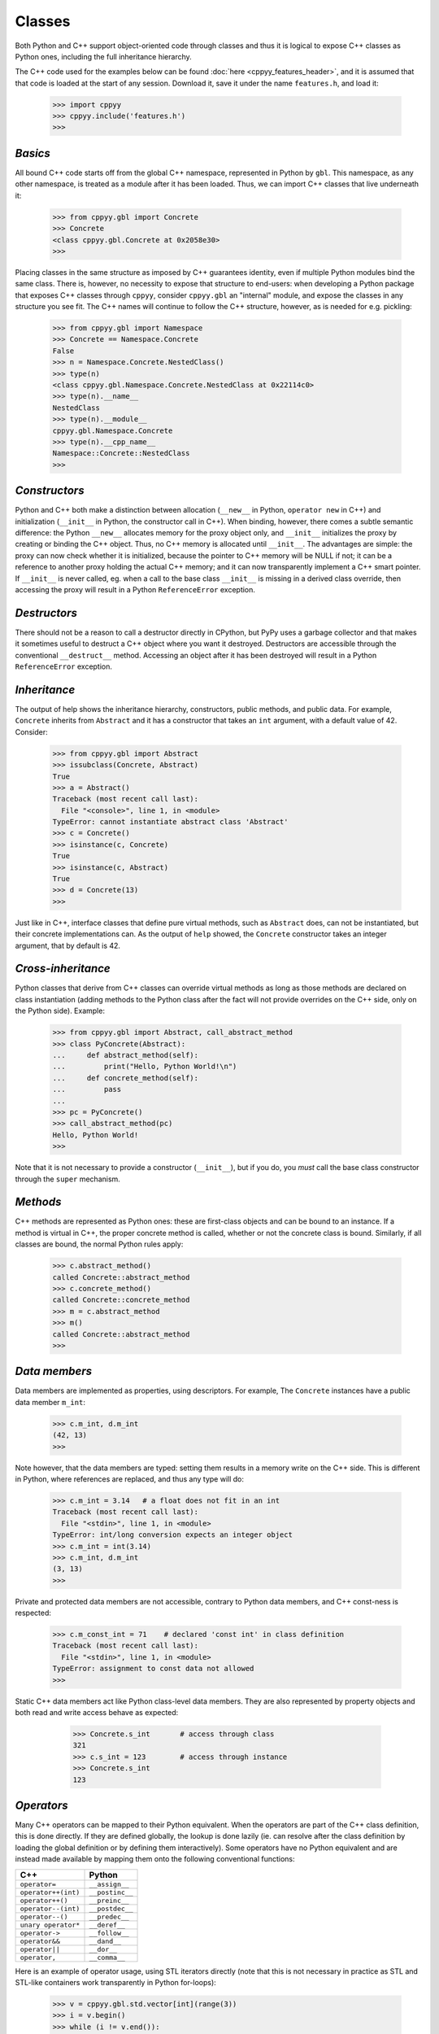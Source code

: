 .. _classes:


Classes
=======

Both Python and C++ support object-oriented code through classes and thus
it is logical to expose C++ classes as Python ones, including the full
inheritance hierarchy.

The C++ code used for the examples below can be found
:doc:`here <cppyy_features_header>`, and it is assumed that that code is
loaded at the start of any session.
Download it, save it under the name ``features.h``, and load it:

  .. code-block:: python

    >>> import cppyy
    >>> cppyy.include('features.h')
    >>>


`Basics`
--------

All bound C++ code starts off from the global C++ namespace, represented in
Python by ``gbl``.
This namespace, as any other namespace, is treated as a module after it has
been loaded.
Thus, we can import C++ classes that live underneath it:

  .. code-block:: python

    >>> from cppyy.gbl import Concrete
    >>> Concrete
    <class cppyy.gbl.Concrete at 0x2058e30>
    >>>

Placing classes in the same structure as imposed by C++ guarantees identity,
even if multiple Python modules bind the same class.
There is, however, no necessity to expose that structure to end-users: when
developing a Python package that exposes C++ classes through ``cppyy``,
consider ``cppyy.gbl`` an "internal" module, and expose the classes in any
structure you see fit.
The C++ names will continue to follow the C++ structure, however, as is needed
for e.g. pickling:

  .. code-block:: python

    >>> from cppyy.gbl import Namespace
    >>> Concrete == Namespace.Concrete
    False
    >>> n = Namespace.Concrete.NestedClass()
    >>> type(n)
    <class cppyy.gbl.Namespace.Concrete.NestedClass at 0x22114c0>
    >>> type(n).__name__
    NestedClass
    >>> type(n).__module__
    cppyy.gbl.Namespace.Concrete
    >>> type(n).__cpp_name__
    Namespace::Concrete::NestedClass
    >>>


`Constructors`
--------------

Python and C++ both make a distinction between allocation (``__new__`` in
Python, ``operator new`` in C++) and initialization (``__init__`` in Python,
the constructor call in C++).
When binding, however, there comes a subtle semantic difference: the Python
``__new__`` allocates memory for the proxy object only, and ``__init__``
initializes the proxy by creating or binding the C++ object.
Thus, no C++ memory is allocated until ``__init__``.
The advantages are simple: the proxy can now check whether it is initialized,
because the pointer to C++ memory will be NULL if not; it can be a reference
to another proxy holding the actual C++ memory; and it can now transparently
implement a C++ smart pointer.
If ``__init__`` is never called, eg. when a call to the base class
``__init__`` is missing in a derived class override, then accessing the proxy
will result in a Python ``ReferenceError`` exception.


`Destructors`
-------------

There should not be a reason to call a destructor directly in CPython, but
PyPy uses a garbage collector and that makes it sometimes useful to destruct
a C++ object where you want it destroyed.
Destructors are accessible through the conventional ``__destruct__`` method.
Accessing an object after it has been destroyed will result in a Python
``ReferenceError`` exception.


`Inheritance`
-------------

The output of help shows the inheritance hierarchy, constructors, public
methods, and public data.
For example, ``Concrete`` inherits from ``Abstract`` and it has
a constructor that takes an ``int`` argument, with a default value of 42.
Consider:

  .. code-block:: python

    >>> from cppyy.gbl import Abstract
    >>> issubclass(Concrete, Abstract)
    True
    >>> a = Abstract()
    Traceback (most recent call last):
      File "<console>", line 1, in <module>
    TypeError: cannot instantiate abstract class 'Abstract'
    >>> c = Concrete()
    >>> isinstance(c, Concrete)
    True
    >>> isinstance(c, Abstract)
    True
    >>> d = Concrete(13)
    >>>

Just like in C++, interface classes that define pure virtual methods, such
as ``Abstract`` does, can not be instantiated, but their concrete
implementations can.
As the output of ``help`` showed, the ``Concrete`` constructor takes
an integer argument, that by default is 42.


`Cross-inheritance`
-------------------

Python classes that derive from C++ classes can override virtual methods as
long as those methods are declared on class instantiation (adding methods to
the Python class after the fact will not provide overrides on the C++ side,
only on the Python side).
Example:

  .. code-block:: python

    >>> from cppyy.gbl import Abstract, call_abstract_method
    >>> class PyConcrete(Abstract):
    ...     def abstract_method(self):
    ...         print("Hello, Python World!\n")
    ...     def concrete_method(self):
    ...         pass
    ...
    >>> pc = PyConcrete()
    >>> call_abstract_method(pc)
    Hello, Python World!
    >>>

Note that it is not necessary to provide a constructor (``__init__``), but
if you do, you *must* call the base class constructor through the ``super``
mechanism.


 .. _sec-methods-label:

`Methods`
---------

C++ methods are represented as Python ones: these are first-class objects and
can be bound to an instance.
If a method is virtual in C++, the proper concrete method is called, whether
or not the concrete class is bound.
Similarly, if all classes are bound, the normal Python rules apply:

  .. code-block:: python

    >>> c.abstract_method()
    called Concrete::abstract_method
    >>> c.concrete_method()
    called Concrete::concrete_method
    >>> m = c.abstract_method
    >>> m()
    called Concrete::abstract_method
    >>>


`Data members`
--------------

Data members are implemented as properties, using descriptors.
For example, The ``Concrete`` instances have a public data member ``m_int``:

  .. code-block:: python

    >>> c.m_int, d.m_int
    (42, 13)
    >>>

Note however, that the data members are typed: setting them results in a
memory write on the C++ side.
This is different in Python, where references are replaced, and thus any
type will do:

  .. code-block:: python

    >>> c.m_int = 3.14   # a float does not fit in an int
    Traceback (most recent call last):
      File "<stdin>", line 1, in <module>
    TypeError: int/long conversion expects an integer object
    >>> c.m_int = int(3.14)
    >>> c.m_int, d.m_int
    (3, 13)
    >>>

Private and protected data members are not accessible, contrary to Python
data members, and C++ const-ness is respected:

  .. code-block:: python

    >>> c.m_const_int = 71    # declared 'const int' in class definition
    Traceback (most recent call last):
      File "<stdin>", line 1, in <module>
    TypeError: assignment to const data not allowed
    >>>

Static C++ data members act like Python class-level data members.
They are also represented by property objects and both read and write access
behave as expected:

  .. code-block:: python

    >>> Concrete.s_int       # access through class
    321
    >>> c.s_int = 123        # access through instance
    >>> Concrete.s_int
    123


 .. _sec-operators-label:

`Operators`
-----------

Many C++ operators can be mapped to their Python equivalent.
When the operators are part of the C++ class definition, this is done
directly.
If they are defined globally, the lookup is done lazily (ie. can resolve
after the class definition by loading the global definition or by defining
them interactively).
Some operators have no Python equivalent and are instead made available by
mapping them onto the following conventional functions:

===================  ===================
C++                  Python
===================  ===================
``operator=``        ``__assign__``
``operator++(int)``  ``__postinc__``
``operator++()``     ``__preinc__``
``operator--(int)``  ``__postdec__``
``operator--()``     ``__predec__``
``unary operator*``  ``__deref__``
``operator->``       ``__follow__``
``operator&&``       ``__dand__``
``operator||``       ``__dor__``
``operator,``        ``__comma__``
===================  ===================

Here is an example of operator usage, using STL iterators directly (note that
this is not necessary in practice as STL and STL-like containers work
transparently in Python for-loops):

  .. code-block:: python

    >>> v = cppyy.gbl.std.vector[int](range(3))
    >>> i = v.begin()
    >>> while (i != v.end()):
    ...    print(i.__deref__())
    ...    _ = i.__preinc__()
    ...
    0
    1
    2
    >>>

Overridden ``operator new`` and ``operator delete``, as well as their array
equivalents, are not accessible but will be called as appropriate.


`Templates`
-----------

Templated classes are instantiated using square brackets.
(For backwards compatibility reasons, parentheses work as well.)
The instantiation of a templated class yields a class, which can then
be used to create instances.

Templated classes need not pre-exist in the bound code, just their
declaration needs to be available.
This is true for e.g. all of STL:

  .. code-block:: python

    >>> cppyy.gbl.std.vector                # template metatype
    <cppyy.Template 'std::vector' object at 0x7fffed2674d0>
    >>> cppyy.gbl.std.vector(int)           # instantiates template -> class
    <class cppyy.gbl.std.vector<int> at 0x1532190>
    cppyy.gbl.std.vector[int]()             # instantiates class -> object
    <cppyy.gbl.std.vector<int> object at 0x2341ec0>
    >>>

The template arguments may be actual types or their names as a string,
whichever is more convenient.
Thus, the following are equivalent:

  .. code-block:: python

     >>> from cppyy.gbl.std import vector
     >>> type1 = vector[Concrete]
     >>> type2 = vector['Concrete']
     >>> type1 == type2
     True
     >>>


`Typedefs`
----------

Typedefs are simple python references to the actual classes to which
they refer.

  .. code-block:: python

    >>> from cppyy.gbl import Concrete_t
    >>> Concrete is Concrete_t
    True
    >>>

